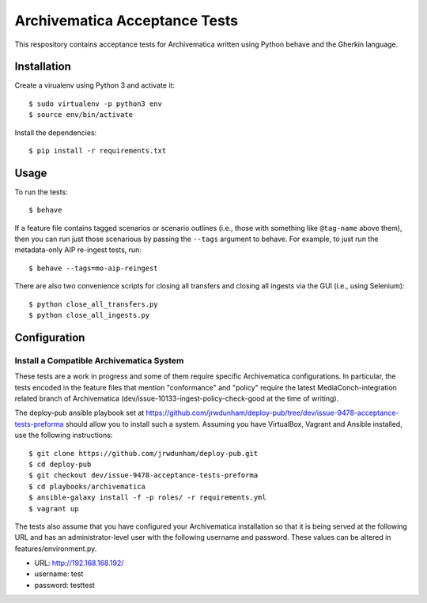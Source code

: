 ================================================================================
  Archivematica Acceptance Tests
================================================================================

This respository contains acceptance tests for Archivematica written using
Python behave and the Gherkin language.


Installation
================================================================================

Create a virualenv using Python 3 and activate it::

    $ sudo virtualenv -p python3 env
    $ source env/bin/activate

Install the dependencies::

    $ pip install -r requirements.txt


Usage
================================================================================

To run the tests::

    $ behave

If a feature file contains tagged scenarios or scenario outlines (i.e., those
with something like ``@tag-name`` above them), then you can run just those
scenarious by passing the ``--tags`` argument to behave. For example, to just
run the metadata-only AIP re-ingest tests, run::

    $ behave --tags=mo-aip-reingest

There are also two convenience scripts for closing all transfers and closing
all ingests via the GUI (i.e., using Selenium)::

    $ python close_all_transfers.py
    $ python close_all_ingests.py



Configuration
================================================================================

Install a Compatible Archivematica System
--------------------------------------------------------------------------------

These tests are a work in progress and some of them require specific
Archivematica configurations. In particular, the tests encoded in the feature
files that mention "conformance" and "policy" require the latest
MediaConch-integration related branch of Archivematica
(dev/issue-10133-ingest-policy-check-good at the time of writing).


The deploy-pub ansible playbook set at
https://github.com/jrwdunham/deploy-pub/tree/dev/issue-9478-acceptance-tests-preforma
should allow you to install such a system. Assuming you have VirtualBox,
Vagrant and Ansible installed, use the following instructions::

    $ git clone https://github.com/jrwdunham/deploy-pub.git
    $ cd deploy-pub
    $ git checkout dev/issue-9478-acceptance-tests-preforma
    $ cd playbooks/archivematica
    $ ansible-galaxy install -f -p roles/ -r requirements.yml
    $ vagrant up

The tests also assume that you have configured your Archivematica installation
so that it is being served at the following URL and has an administrator-level
user with the following username and password. These values can be altered in
features/environment.py.

- URL:      http://192.168.168.192/
- username: test
- password: testtest
